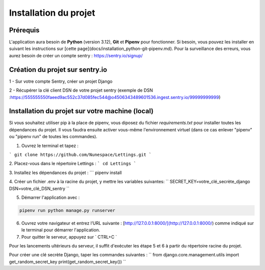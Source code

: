 Installation du projet
======================

Prérequis
------------
L'application aura besoin de **Python** (version 3.12), **Git** et **Pipenv** pour fonctionner. Si besoin, vous pouvez les installer en suivant les instructions sur [cette page](docs/installation_python-git-pipenv.md).
Pour la surveillance des erreurs, vous aurez besoin de créer un compte sentry : https://sentry.io/signup/
 
Création du projet sur sentry.io 
--------------------------------

1 - Sur votre compte Sentry, créer un projet Django

2 - Récupérer la clé client DSN de votre projet sentry (exemple de DSN :https://555555550faeed9ac552c37d085fec544@o4506343489601536.ingest.sentry.io/99999999999)

Installation du projet sur votre machine (local)
------------
Si vous souhaitez utiliser pip à la place de pipenv, vous diposez du fichier *requirements.txt* pour installer toutes les dépendances du projet. Il vous faudra ensuite activer vous-même l'environnement virtuel (dans ce cas enlever "pipenv" ou "pipenv run" de toutes les commandes).

1. Ouvrez le terminal et tapez :

```
git clone https://github.com/Nunespace/Lettings.git
```


2. Placez-vous dans le répertoire Lettings :
```
cd Lettings
```

3. Installez les dépendances du projet :
```
pipenv install

4. Créer un fichier .env à la racine du projet, y mettre les variables suivantes:
``
SECRET_KEY=votre_clé_secrète_django
DSN=votre_clé_DSN_sentry
``


5. Démarrer l'application avec :

.. code-block:: console
    
    pipenv run python manage.py runserver

6. Ouvrez votre navigateur et entrez l’URL suivante : [http://127.0.0.1:8000/](http://127.0.0.1:8000/) comme indiqué sur le terminal pour démarrer l'application.

7. Pour quitter le serveur, appuyez sur ` CTRL+C `

Pour les lancements ultérieurs du serveur, il suffit d'exécuter les étape 5 et 6 à partir du répertoire racine du projet.


Pour créer une clé secrète Django, taper les commandes suivantes :
``
from django.core.management.utils import get_random_secret_key
print(get_random_secret_key())
``